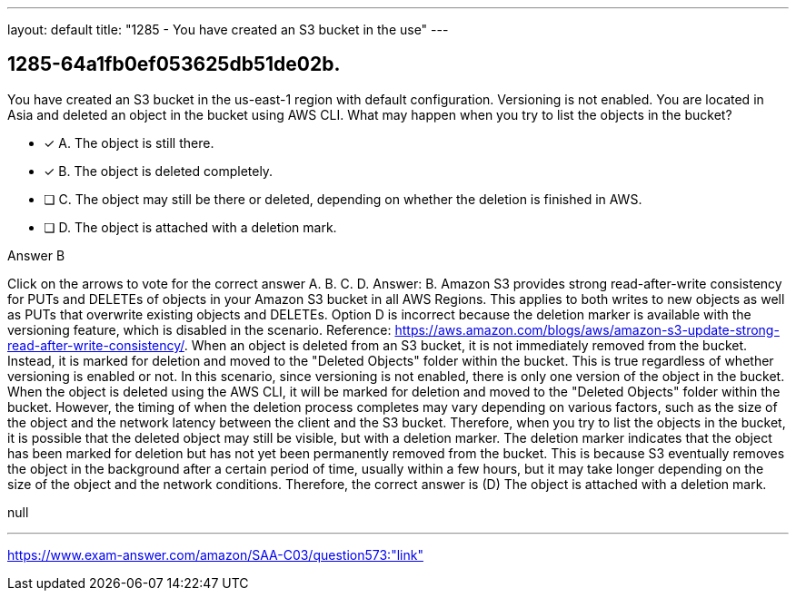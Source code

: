 ---
layout: default 
title: "1285 - You have created an S3 bucket in the use"
---


[.question]
== 1285-64a1fb0ef053625db51de02b.


****

[.query]
--
You have created an S3 bucket in the us-east-1 region with default configuration.
Versioning is not enabled.
You are located in Asia and deleted an object in the bucket using AWS CLI.
What may happen when you try to list the objects in the bucket?


--

[.list]
--
* [*] A. The object is still there.
* [*] B. The object is deleted completely.
* [ ] C. The object may still be there or deleted, depending on whether the deletion is finished in AWS.
* [ ] D. The object is attached with a deletion mark.

--
****

[.answer]
Answer B

[.explanation]
--
Click on the arrows to vote for the correct answer
A.
B.
C.
D.
Answer: B.
Amazon S3 provides strong read-after-write consistency for PUTs and DELETEs of objects in your Amazon S3 bucket in all AWS Regions.
This applies to both writes to new objects as well as PUTs that overwrite existing objects and DELETEs.
Option D is incorrect because the deletion marker is available with the versioning feature, which is disabled in the scenario.
Reference:
https://aws.amazon.com/blogs/aws/amazon-s3-update-strong-read-after-write-consistency/.
When an object is deleted from an S3 bucket, it is not immediately removed from the bucket. Instead, it is marked for deletion and moved to the "Deleted Objects" folder within the bucket. This is true regardless of whether versioning is enabled or not.
In this scenario, since versioning is not enabled, there is only one version of the object in the bucket. When the object is deleted using the AWS CLI, it will be marked for deletion and moved to the "Deleted Objects" folder within the bucket. However, the timing of when the deletion process completes may vary depending on various factors, such as the size of the object and the network latency between the client and the S3 bucket.
Therefore, when you try to list the objects in the bucket, it is possible that the deleted object may still be visible, but with a deletion marker. The deletion marker indicates that the object has been marked for deletion but has not yet been permanently removed from the bucket. This is because S3 eventually removes the object in the background after a certain period of time, usually within a few hours, but it may take longer depending on the size of the object and the network conditions.
Therefore, the correct answer is (D) The object is attached with a deletion mark.
--

[.ka]
null

'''



https://www.exam-answer.com/amazon/SAA-C03/question573:"link"


